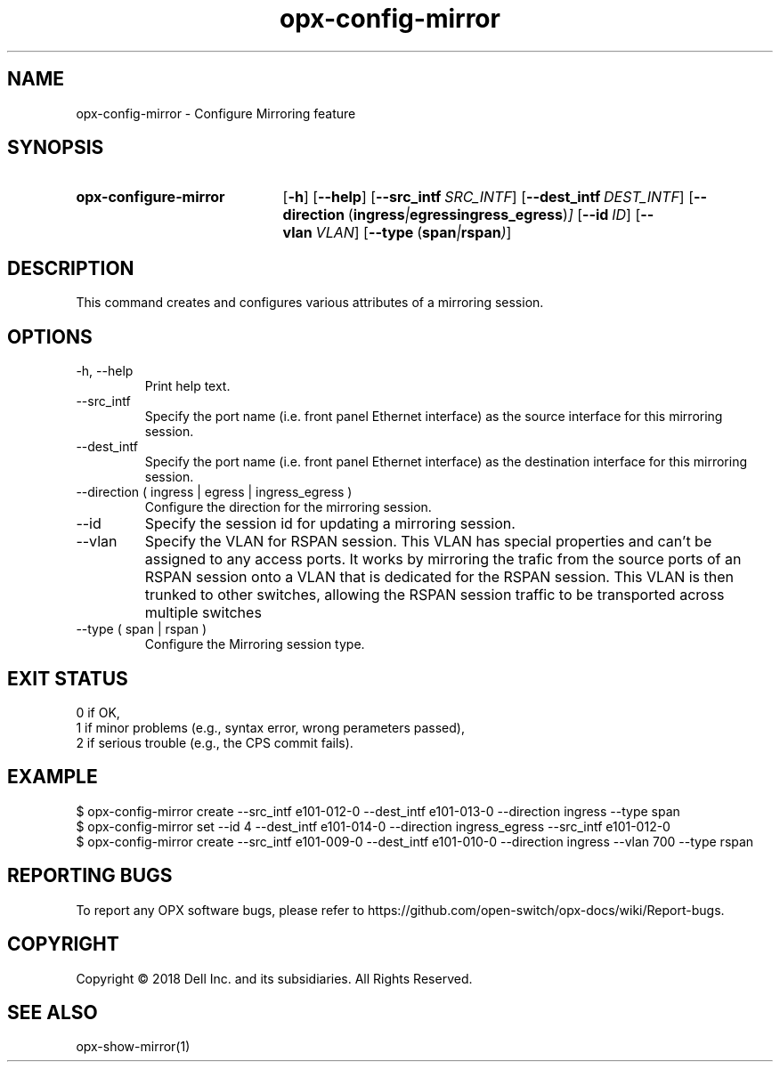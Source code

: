 .TH opx-config-mirror "1" "2018-12-10" OPX "OPX utilities"
.SH NAME
opx-config-mirror \- Configure Mirroring feature
.SH SYNOPSIS
.SY opx-configure-mirror
.OP \-h
.OP \-\-help
.OP \-\-src_intf SRC_INTF
.OP \-\-dest_intf DEST_INTF
.OP \-\-direction "\fR( \fBingress\fR | \fBegress\fR  \fBingress_egress\fR )"
.OP \-\-id ID
.OP \-\-vlan VLAN
.OP \-\-type "\fR( \fBspan\fR | \fBrspan\fR )"
.YS
.SH DESCRIPTION
This command creates and configures various attributes of a mirroring session.
.SH OPTIONS
.TP
\-h, \-\-help
Print help text.
.TP
\-\-src_intf 
Specify the port name (i.e. front panel Ethernet interface) as the source interface for this mirroring session.
.TP
\-\-dest_intf 
Specify the port name (i.e. front panel Ethernet interface) as the destination interface for this mirroring session.
.TP
\-\-direction ( ingress | egress | ingress_egress )
Configure the direction for the mirroring session.
.TP
\-\-id
Specify the session id for updating a mirroring session.
.TP
\-\-vlan
Specify the VLAN for RSPAN session. This VLAN has special properties and can't be assigned to any access ports.
It works by mirroring the trafic from the source ports of an RSPAN session onto a VLAN that is dedicated 
for the RSPAN session. This VLAN is then trunked to other switches, allowing the RSPAN session traffic 
to be transported across multiple switches
.TP
\-\-type ( span | rspan )
Configure the Mirroring session type.
.SH EXIT STATUS
 0      if OK,
 1      if minor problems (e.g., syntax error, wrong perameters passed),
 2      if serious trouble (e.g., the CPS commit fails).
.SH EXAMPLE
.nf
.eo
$ opx-config-mirror create --src_intf e101-012-0 --dest_intf e101-013-0 --direction ingress --type span
$ opx-config-mirror set --id 4  --dest_intf e101-014-0 --direction ingress_egress --src_intf e101-012-0
$ opx-config-mirror create --src_intf e101-009-0 --dest_intf e101-010-0 --direction ingress --vlan 700 --type rspan
.ec
.fi
.SH REPORTING BUGS
To report any OPX software bugs, please refer to https://github.com/open-switch/opx-docs/wiki/Report-bugs.
.SH COPYRIGHT
Copyright \(co 2018 Dell Inc. and its subsidiaries. All Rights Reserved.
.SH SEE ALSO
opx-show-mirror(1)
